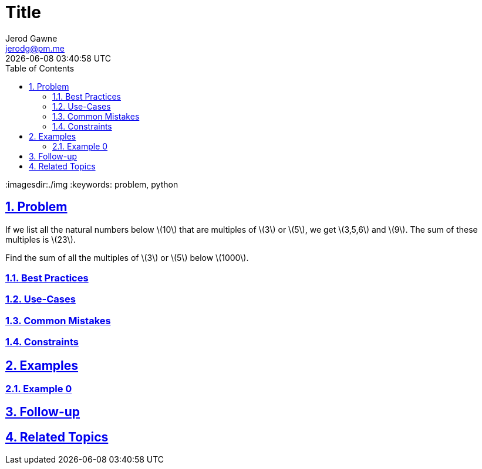 :doctitle: Title
:author: Jerod Gawne
:email: jerodg@pm.me
:docdate: 04 January 2024
:revdate: {docdatetime}
:doctype: article
:sectanchors:
:sectlinks:
:sectnums:
:toc:
:icons: font
:imagesdir:./img
:keywords: problem, python

== Problem
[.lead]
If we list all the natural numbers below latexmath:[10] that are multiples of latexmath:[3] or latexmath:[5], we get latexmath:[3,5,6] and latexmath:[9].
The sum of these multiples is latexmath:[23].

Find the sum of all the multiples of latexmath:[3] or latexmath:[5] below latexmath:[1000].

=== Best Practices
=== Use-Cases
=== Common Mistakes
=== Constraints
== Examples
=== Example 0
== Follow-up
== Related Topics
